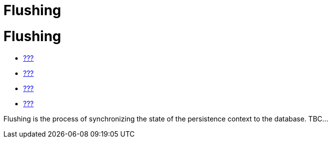 Flushing
========

[[flushing]]
= Flushing

* link:#pc[???]
* link:#hql[???]
* link:#criteria[???]
* link:#querynative[???]

Flushing is the process of synchronizing the state of the persistence
context to the database. TBC...

